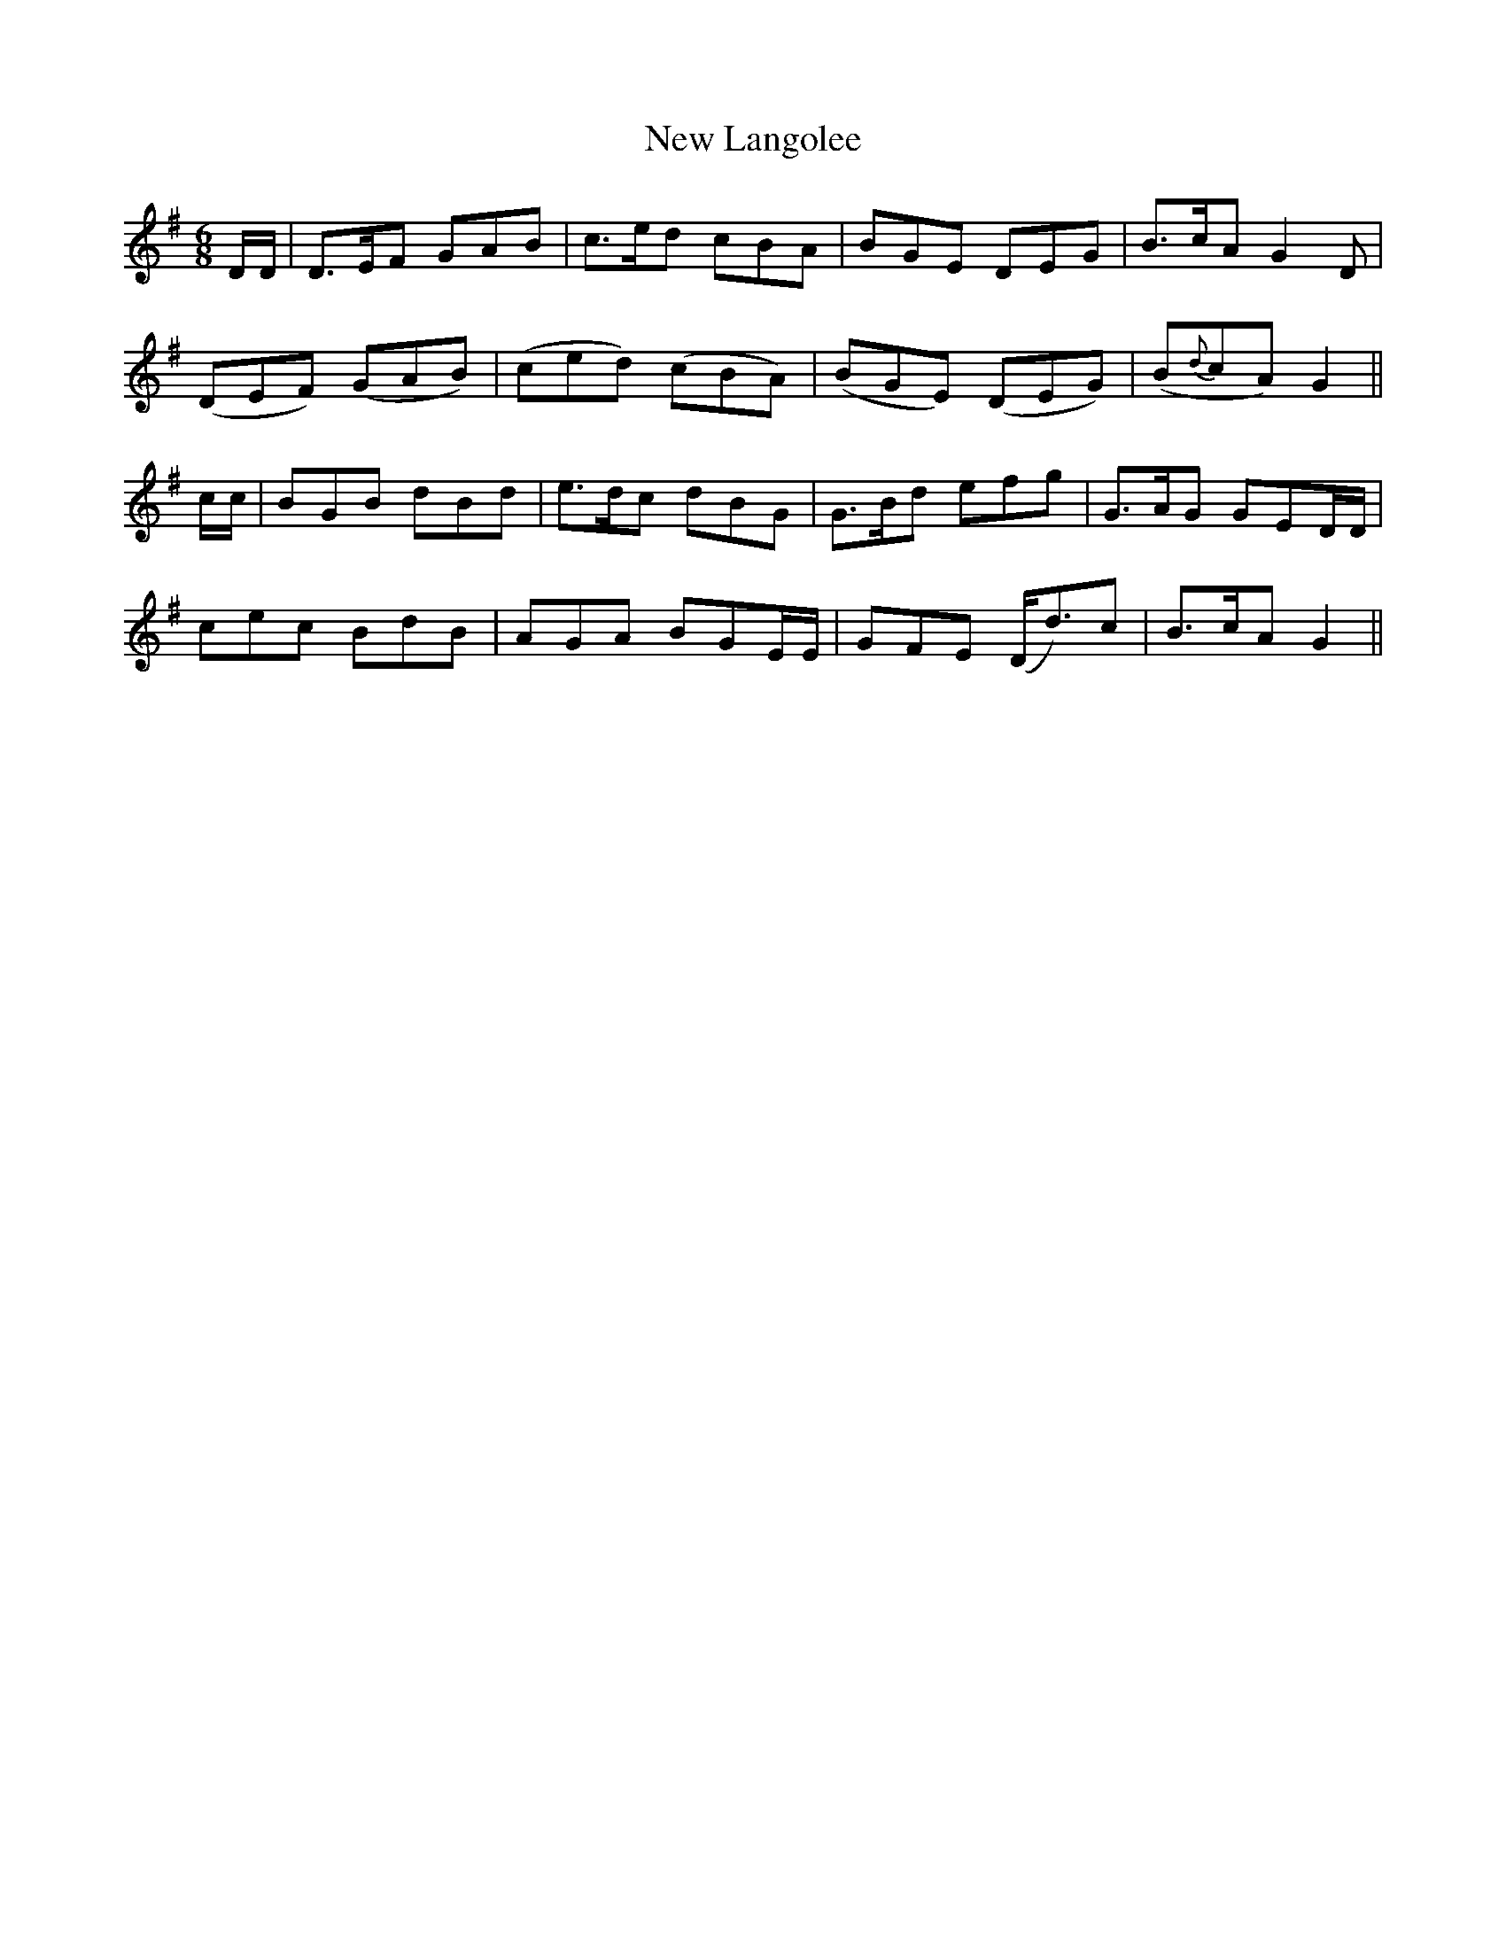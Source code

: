 X: 29246
T: New Langolee
R: jig
M: 6/8
K: Gmajor
D/D/|D>EF GAB|c>ed cBA|BGE DEG|B>cA G2D|
(DEF) (GAB)|(ced) (cBA)|(BGE) (DEG)|(B{d}cA) G2||
c/c/|BGB dBd|e>dc dBG|G>Bd efg|G>AG GED/D/|
cec BdB|AGA BGE/E/|GFE (D<d)c|B>cA G2||

